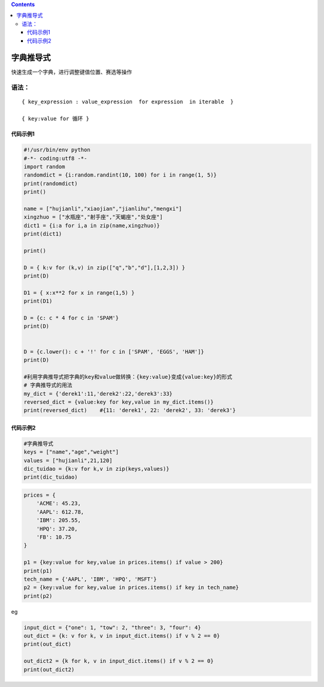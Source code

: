 .. contents::
   :depth: 3
..

字典推导式
==========

快速生成一个字典，进行调整键值位置、赛选等操作

语法：
------

::

   { key_expression : value_expression  for expression  in iterable  }

   { key:value for 循环 }

代码示例1
~~~~~~~~~

.. code:: python

   #!/usr/bin/env python
   #-*- coding:utf8 -*-
   import random
   randomdict = {i:random.randint(10, 100) for i in range(1, 5)}
   print(randomdict)
   print()

   name = ["hujianli","xiaojian","jianlihu","mengxi"]
   xingzhuo = ["水瓶座","射手座","天蝎座","处女座"]
   dict1 = {i:a for i,a in zip(name,xingzhuo)}
   print(dict1)

   print()

   D = { k:v for (k,v) in zip(["q","b","d"],[1,2,3]) }
   print(D)

   D1 = { x:x**2 for x in range(1,5) }
   print(D1)

   D = {c: c * 4 for c in 'SPAM'}
   print(D)


   D = {c.lower(): c + '!' for c in ['SPAM', 'EGGS', 'HAM']}
   print(D)

   #利用字典推导式把字典的key和value做转换：{key:value}变成{value:key}的形式
   # 字典推导式的用法
   my_dict = {'derek1':11,'derek2':22,'derek3':33}
   reversed_dict = {value:key for key,value in my_dict.items()}
   print(reversed_dict)    #{11: 'derek1', 22: 'derek2', 33: 'derek3'}

代码示例2
~~~~~~~~~

.. code:: python

   #字典推导式
   keys = ["name","age","weight"]
   values = ["hujianli",21,120]
   dic_tuidao = {k:v for k,v in zip(keys,values)}
   print(dic_tuidao)

.. code:: python

   prices = {
       'ACME': 45.23,
       'AAPL': 612.78,
       'IBM': 205.55,
       'HPQ': 37.20,
       'FB': 10.75
   }

   p1 = {key:value for key,value in prices.items() if value > 200}
   print(p1)
   tech_name = {'AAPL', 'IBM', 'HPQ', 'MSFT'}
   p2 = {key:value for key,value in prices.items() if key in tech_name}
   print(p2)

eg

.. code:: python

   input_dict = {"one": 1, "tow": 2, "three": 3, "four": 4}
   out_dict = {k: v for k, v in input_dict.items() if v % 2 == 0}
   print(out_dict)

   out_dict2 = {k for k, v in input_dict.items() if v % 2 == 0}
   print(out_dict2)
